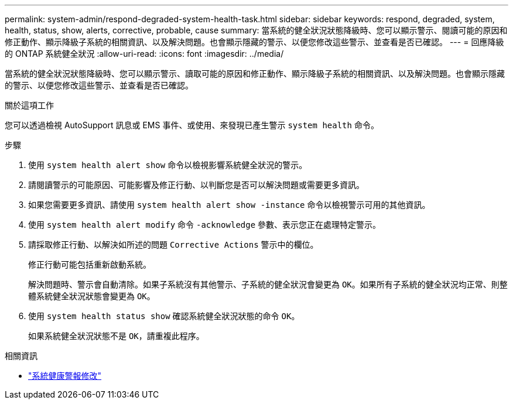 ---
permalink: system-admin/respond-degraded-system-health-task.html 
sidebar: sidebar 
keywords: respond, degraded, system, health, status, show, alerts, corrective, probable, cause 
summary: 當系統的健全狀況狀態降級時、您可以顯示警示、閱讀可能的原因和修正動作、顯示降級子系統的相關資訊、以及解決問題。也會顯示隱藏的警示、以便您修改這些警示、並查看是否已確認。 
---
= 回應降級的 ONTAP 系統健全狀況
:allow-uri-read: 
:icons: font
:imagesdir: ../media/


[role="lead"]
當系統的健全狀況狀態降級時、您可以顯示警示、讀取可能的原因和修正動作、顯示降級子系統的相關資訊、以及解決問題。也會顯示隱藏的警示、以便您修改這些警示、並查看是否已確認。

.關於這項工作
您可以透過檢視 AutoSupport 訊息或 EMS 事件、或使用、來發現已產生警示 `system health` 命令。

.步驟
. 使用 `system health alert show` 命令以檢視影響系統健全狀況的警示。
. 請閱讀警示的可能原因、可能影響及修正行動、以判斷您是否可以解決問題或需要更多資訊。
. 如果您需要更多資訊、請使用 `system health alert show -instance` 命令以檢視警示可用的其他資訊。
. 使用 `system health alert modify` 命令 `-acknowledge` 參數、表示您正在處理特定警示。
. 請採取修正行動、以解決如所述的問題 `Corrective Actions` 警示中的欄位。
+
修正行動可能包括重新啟動系統。

+
解決問題時、警示會自動清除。如果子系統沒有其他警示、子系統的健全狀況會變更為 `OK`。如果所有子系統的健全狀況均正常、則整體系統健全狀況狀態會變更為 `OK`。

. 使用 `system health status show` 確認系統健全狀況狀態的命令 `OK`。
+
如果系統健全狀況狀態不是 `OK`，請重複此程序。



.相關資訊
* link:https://docs.netapp.com/us-en/ontap-cli/system-health-alert-modify.html["系統健康警報修改"^]

